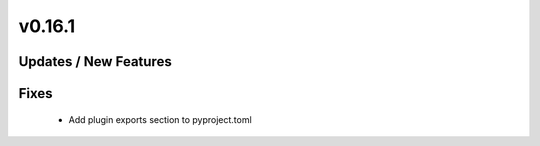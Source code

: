 v0.16.1
=======

Updates / New Features
----------------------

Fixes
-----
 * Add plugin exports section to pyproject.toml
